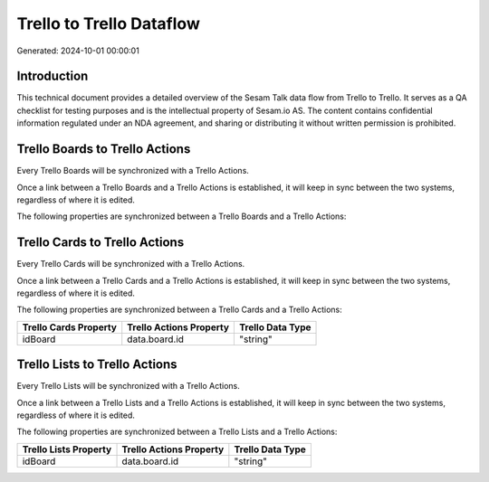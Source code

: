 =========================
Trello to Trello Dataflow
=========================

Generated: 2024-10-01 00:00:01

Introduction
------------

This technical document provides a detailed overview of the Sesam Talk data flow from Trello to Trello. It serves as a QA checklist for testing purposes and is the intellectual property of Sesam.io AS. The content contains confidential information regulated under an NDA agreement, and sharing or distributing it without written permission is prohibited.

Trello Boards to Trello Actions
-------------------------------
Every Trello Boards will be synchronized with a Trello Actions.

Once a link between a Trello Boards and a Trello Actions is established, it will keep in sync between the two systems, regardless of where it is edited.

The following properties are synchronized between a Trello Boards and a Trello Actions:

.. list-table::
   :header-rows: 1

   * - Trello Boards Property
     - Trello Actions Property
     - Trello Data Type


Trello Cards to Trello Actions
------------------------------
Every Trello Cards will be synchronized with a Trello Actions.

Once a link between a Trello Cards and a Trello Actions is established, it will keep in sync between the two systems, regardless of where it is edited.

The following properties are synchronized between a Trello Cards and a Trello Actions:

.. list-table::
   :header-rows: 1

   * - Trello Cards Property
     - Trello Actions Property
     - Trello Data Type
   * - idBoard
     - data.board.id
     - "string"


Trello Lists to Trello Actions
------------------------------
Every Trello Lists will be synchronized with a Trello Actions.

Once a link between a Trello Lists and a Trello Actions is established, it will keep in sync between the two systems, regardless of where it is edited.

The following properties are synchronized between a Trello Lists and a Trello Actions:

.. list-table::
   :header-rows: 1

   * - Trello Lists Property
     - Trello Actions Property
     - Trello Data Type
   * - idBoard
     - data.board.id
     - "string"

